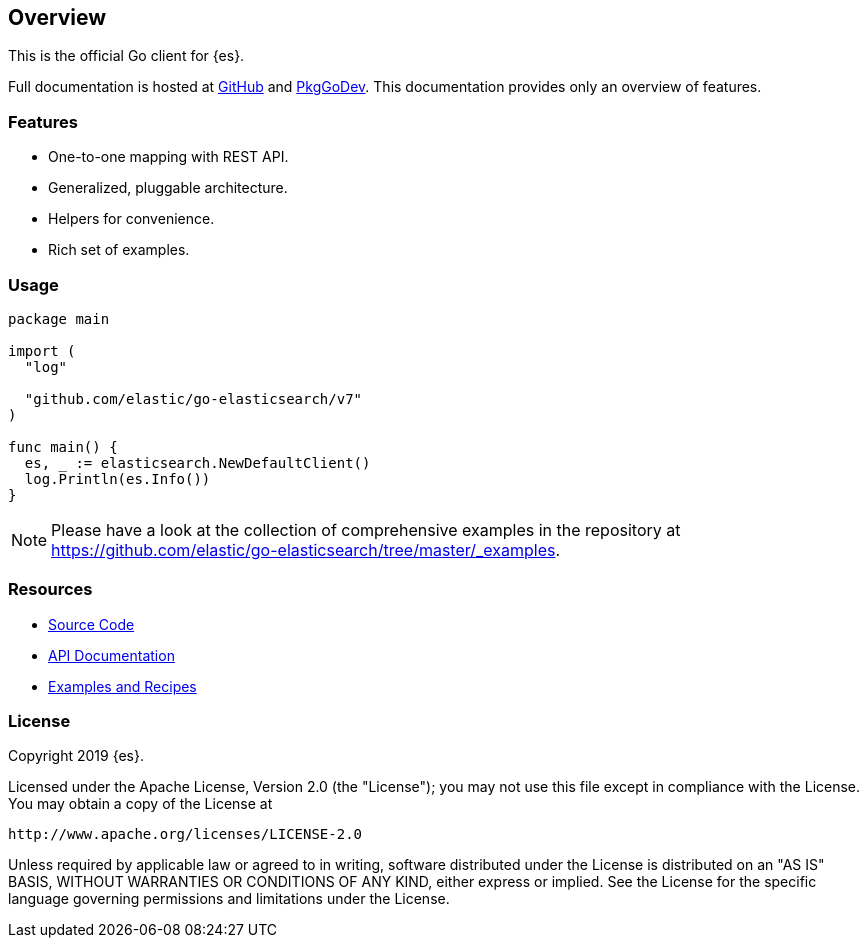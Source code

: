[[overview]]
== Overview

This is the official Go client for {es}.

Full documentation is hosted at 
https://github.com/elastic/go-elasticsearch[GitHub]
and https://pkg.go.dev/github.com/elastic/go-elasticsearch[PkgGoDev]. This 
documentation provides only an overview of features.

[discrete]
=== Features

* One-to-one mapping with REST API.
* Generalized, pluggable architecture.
* Helpers for convenience.
* Rich set of examples.


[discrete]
=== Usage

[source,go]
------------------------------------
package main

import (
  "log"

  "github.com/elastic/go-elasticsearch/v7"
)

func main() {
  es, _ := elasticsearch.NewDefaultClient()
  log.Println(es.Info())
}
------------------------------------

[NOTE]
Please have a look at the collection of comprehensive examples in the repository
at https://github.com/elastic/go-elasticsearch/tree/master/_examples.


[discrete]
=== Resources

* https://github.com/elastic/go-elasticsearch[Source Code]
* https://pkg.go.dev/github.com/elastic/go-elasticsearch[API Documentation]
* https://github.com/elastic/go-elasticsearch/tree/master/_examples[Examples and Recipes]


[discrete]
=== License

Copyright 2019 {es}.

Licensed under the Apache License, Version 2.0 (the "License");
you may not use this file except in compliance with the License.
You may obtain a copy of the License at

    http://www.apache.org/licenses/LICENSE-2.0

Unless required by applicable law or agreed to in writing, software
distributed under the License is distributed on an "AS IS" BASIS,
WITHOUT WARRANTIES OR CONDITIONS OF ANY KIND, either express or implied.
See the License for the specific language governing permissions and
limitations under the License.
